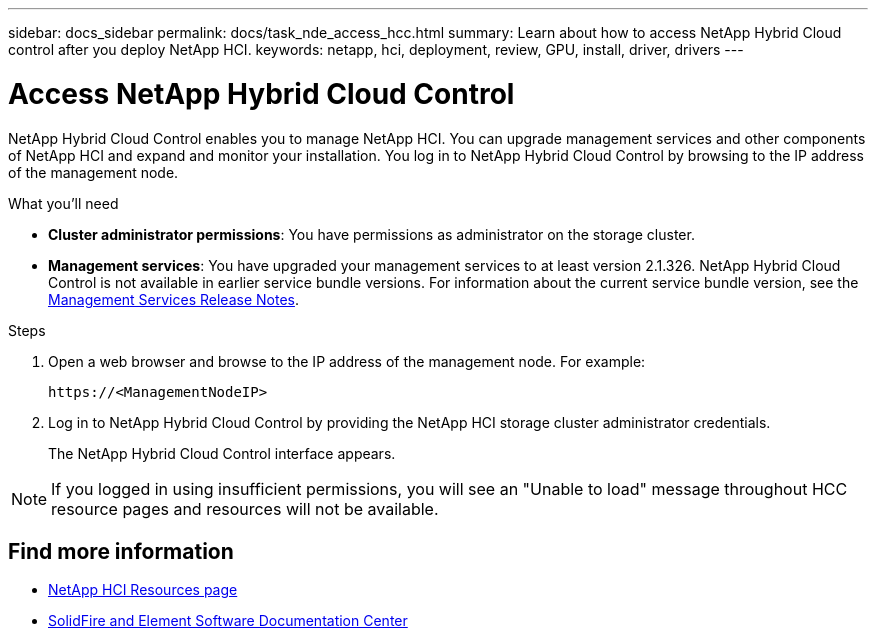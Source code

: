 ---
sidebar: docs_sidebar
permalink: docs/task_nde_access_hcc.html
summary: Learn about how to access NetApp Hybrid Cloud control after you deploy NetApp HCI.
keywords: netapp, hci, deployment, review, GPU, install, driver, drivers
---

= Access NetApp Hybrid Cloud Control
:hardbreaks:
:nofooter:
:icons: font
:linkattrs:
:imagesdir: ../media/

[.lead]
NetApp Hybrid Cloud Control enables you to manage NetApp HCI. You can upgrade management services and other components of NetApp HCI and expand and monitor your installation. You log in to NetApp Hybrid Cloud Control by browsing to the IP address of the management node.

.What you'll need
* *Cluster administrator permissions*: You have permissions as administrator on the storage cluster.
* *Management services*: You have upgraded your management services to at least version 2.1.326. NetApp Hybrid Cloud Control is not available in earlier service bundle versions. For information about the current service bundle version, see the https://kb.netapp.com/Advice_and_Troubleshooting/Data_Storage_Software/Management_services_for_Element_Software_and_NetApp_HCI/Management_Services_Release_Notes[Management Services Release Notes^].

.Steps

. Open a web browser and browse to the IP address of the management node. For example:
+
----
https://<ManagementNodeIP>
----
. Log in to NetApp Hybrid Cloud Control by providing the NetApp HCI storage cluster administrator credentials.
+
The NetApp Hybrid Cloud Control interface appears.

NOTE: If you logged in using insufficient permissions, you will see an "Unable to load" message throughout HCC resource pages and resources will not be available.

== Find more information
* https://www.netapp.com/us/documentation/hci.aspx[NetApp HCI Resources page^]
* http://docs.netapp.com/sfe-122/index.jsp[SolidFire and Element Software Documentation Center^]
